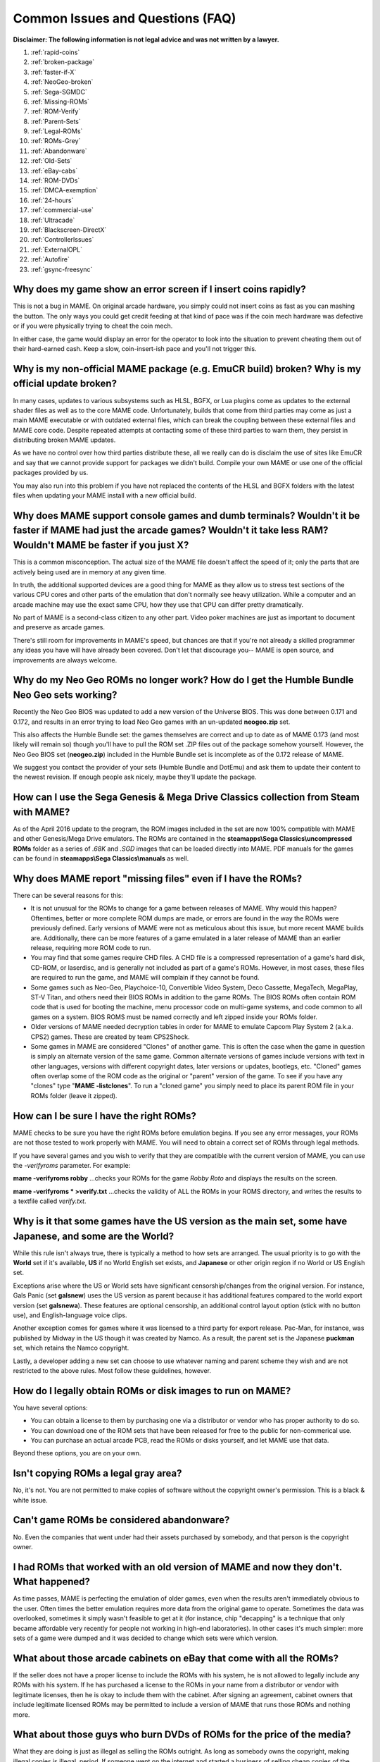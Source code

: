 Common Issues and Questions (FAQ)
=================================

**Disclaimer: The following information is not legal advice and was not written by a lawyer.**


1. :ref:`rapid-coins`
2. :ref:`broken-package`
3. :ref:`faster-if-X`
4. :ref:`NeoGeo-broken`
5. :ref:`Sega-SGMDC`
6. :ref:`Missing-ROMs`
7. :ref:`ROM-Verify`
8. :ref:`Parent-Sets`
9. :ref:`Legal-ROMs`
10. :ref:`ROMs-Grey`
11. :ref:`Abandonware`
12. :ref:`Old-Sets`
13. :ref:`eBay-cabs`
14. :ref:`ROM-DVDs`
15. :ref:`DMCA-exemption`
16. :ref:`24-hours`
17. :ref:`commercial-use`
18. :ref:`Ultracade`
19. :ref:`Blackscreen-DirectX`
20. :ref:`ControllerIssues`
21. :ref:`ExternalOPL`
22. :ref:`Autofire`
23. :ref:`gsync-freesync`


.. _rapid-coins:

Why does my game show an error screen if I insert coins rapidly?
----------------------------------------------------------------

This is not a bug in MAME. On original arcade hardware, you simply could not insert coins as fast as you can mashing the button. The only ways you could get credit feeding at that kind of pace was if the coin mech hardware was defective or if you were physically trying to cheat the coin mech.

In either case, the game would display an error for the operator to look into the situation to prevent cheating them out of their hard-earned cash. Keep a slow, coin-insert-ish pace and you'll not trigger this.


.. _broken-package:

Why is my non-official MAME package (e.g. EmuCR build) broken? Why is my official update broken?
------------------------------------------------------------------------------------------------

In many cases, updates to various subsystems such as HLSL, BGFX, or Lua plugins come as updates to the external shader files as well as to the core MAME code. Unfortunately, builds that come from third parties may come as just a main MAME executable or with outdated external files, which can break the coupling between these external files and MAME core code. Despite repeated attempts at contacting some of these third parties to warn them, they persist in distributing broken MAME updates.

As we have no control over how third parties distribute these, all we really can do is disclaim the use of sites like EmuCR and say that we cannot provide support for packages we didn't build. Compile your own MAME or use one of the official packages provided by us.

You may also run into this problem if you have not replaced the contents of the HLSL and BGFX folders with the latest files when updating your MAME install with a new official build.


.. _faster-if-X:

Why does MAME support console games and dumb terminals? Wouldn't it be faster if MAME had just the arcade games? Wouldn't it take less RAM? Wouldn't MAME be faster if you just X?
------------------------------------------------------------------------------------------------------------------------------------------------------------------------------------

This is a common misconception. The actual size of the MAME file doesn't affect the speed of it; only the parts that are actively being used are in memory at any given time.

In truth, the additional supported devices are a good thing for MAME as they allow us to stress test sections of the various CPU cores and other parts of the emulation that don't normally see heavy utilization. While a computer and an arcade machine may use the exact same CPU, how they use that CPU can differ pretty dramatically.

No part of MAME is a second-class citizen to any other part. Video poker machines are just as important to document and preserve as arcade games.

There's still room for improvements in MAME's speed, but chances are that if you're not already a skilled programmer any ideas you have will have already been covered. Don't let that discourage you-- MAME is open source, and improvements are always welcome.


.. _NeoGeo-broken:

Why do my Neo Geo ROMs no longer work? How do I get the Humble Bundle Neo Geo sets working?
-------------------------------------------------------------------------------------------

Recently the Neo Geo BIOS was updated to add a new version of the Universe BIOS. This was done between 0.171 and 0.172, and results in an error trying to load Neo Geo games with an un-updated **neogeo.zip** set.

This also affects the Humble Bundle set: the games themselves are correct and up to date as of MAME 0.173 (and most likely will remain so) though you'll have to pull the ROM set .ZIP files out of the package somehow yourself. However, the Neo Geo BIOS set (**neogeo.zip**) included in the Humble Bundle set is incomplete as of the 0.172 release of MAME.

We suggest you contact the provider of your sets (Humble Bundle and DotEmu) and ask them to update their content to the newest revision. If enough people ask nicely, maybe they'll update the package.


.. _Sega-SGMDC:

How can I use the Sega Genesis & Mega Drive Classics collection from Steam with MAME?
-------------------------------------------------------------------------------------

As of the April 2016 update to the program, the ROM images included in the set are now 100% compatible with MAME and other Genesis/Mega Drive emulators. The ROMs are contained in the **steamapps\\Sega Classics\\uncompressed ROMs** folder as a series of *.68K* and *.SGD* images that can be loaded directly into MAME. PDF manuals for the games can be found in **steamapps\\Sega Classics\\manuals** as well.


.. _Missing-ROMs:

Why does MAME report "missing files" even if I have the ROMs?
-------------------------------------------------------------

There can be several reasons for this:

* It is not unusual for the ROMs to change for a game between releases of MAME. Why would this happen? Oftentimes, better or more complete ROM dumps are made, or errors are found in the way the ROMs were previously defined. Early versions of MAME were not as meticulous about this issue, but more recent MAME builds are. Additionally, there can be more features of a game emulated in a later release of MAME than an earlier release, requiring more ROM code to run.
* You may find that some games require CHD files. A CHD file is a compressed representation of a game's hard disk, CD-ROM, or laserdisc, and is generally not included as part of a game's ROMs. However, in most cases, these files are required to run the game, and MAME will complain if they cannot be found.
* Some games such as Neo-Geo, Playchoice-10, Convertible Video System, Deco Cassette, MegaTech, MegaPlay, ST-V Titan, and others need their BIOS ROMs in addition to the game ROMs. The BIOS ROMs often contain ROM code that is used for booting the machine, menu processor code on multi-game systems, and code common to all games on a system. BIOS ROMS must be named correctly and left zipped inside your ROMs folder.
* Older versions of MAME needed decryption tables in order for MAME to emulate Capcom Play System 2 (a.k.a. CPS2) games. These are created by team CPS2Shock.
* Some games in MAME are considered "Clones" of another game. This is often the case when the game in question is simply an alternate version of the same game. Common alternate versions of games include versions with text in other languages, versions with different copyright dates, later versions or updates, bootlegs, etc. "Cloned" games often overlap some of the ROM code as the original or "parent" version of the game. To see if you have any "clones" type "**MAME -listclones**". To run a "cloned game" you simply need to place its parent ROM file in your ROMs folder (leave it zipped).


.. _ROM-Verify:

How can I be sure I have the right ROMs?
----------------------------------------

MAME checks to be sure you have the right ROMs before emulation begins. If you see any error messages, your ROMs are not those tested to work properly with MAME. You will need to obtain a correct set of ROMs through legal methods.

If you have several games and you wish to verify that they are compatible with the current version of MAME, you can use the *-verifyroms* parameter. For example:

**mame -verifyroms robby**
...checks your ROMs for the game *Robby Roto* and displays the results on the screen.

**mame -verifyroms \* >verify.txt**
...checks the validity of ALL the ROMs in your ROMS directory, and writes the results to a textfile called *verify.txt*.


.. _Parent-Sets:

Why is it that some games have the US version as the main set, some have Japanese, and some are the World?
-----------------------------------------------------------------------------------------------------------

While this rule isn't always true, there is typically a method to how sets are arranged. The usual priority is to go with the **World** set if it's available, **US** if no World English set exists, and **Japanese** or other origin region if no World or US English set.

Exceptions arise where the US or World sets have significant censorship/changes from the original version. For instance, Gals Panic (set **galsnew**) uses the US version as parent because it has additional features compared to the world export version (set **galsnewa**). These features are optional censorship, an additional control layout option (stick with no button use), and English-language voice clips.

Another exception comes for games where it was licensed to a third party for export release. Pac-Man, for instance, was published by Midway in the US though it was created by Namco. As a result, the parent set is the Japanese **puckman** set, which retains the Namco copyright.

Lastly, a developer adding a new set can choose to use whatever naming and parent scheme they wish and are not restricted to the above rules. Most follow these guidelines, however.


.. _Legal-ROMs:

How do I legally obtain ROMs or disk images to run on MAME?
-----------------------------------------------------------

You have several options:

* You can obtain a license to them by purchasing one via a distributor or vendor who has proper authority to do so.
* You can download one of the ROM sets that have been released for free to the public for non-commerical use.
* You can purchase an actual arcade PCB, read the ROMs or disks yourself, and let MAME use that data.

Beyond these options, you are on your own.


.. _ROMs-Grey:

Isn't copying ROMs a legal gray area?
-------------------------------------

No, it's not. You are not permitted to make copies of software without the copyright owner's permission. This is a black & white issue.


.. _Abandonware:

Can't game ROMs be considered abandonware?
------------------------------------------

No. Even the companies that went under had their assets purchased by somebody, and that person is the copyright owner.


.. _Old-Sets:

I had ROMs that worked with an old version of MAME and now they don't. What happened?
-------------------------------------------------------------------------------------

As time passes, MAME is perfecting the emulation of older games, even when the results aren't immediately obvious to the user. Often times the better emulation requires more data from the original game to operate. Sometimes the data was overlooked, sometimes it simply wasn't feasible to get at it (for instance, chip "decapping" is a technique that only became affordable very recently for people not working in high-end laboratories). In other cases it's much simpler: more sets of a game were dumped and it was decided to change which sets were which version.


.. _eBay-cabs:

What about those arcade cabinets on eBay that come with all the ROMs?
---------------------------------------------------------------------

If the seller does not have a proper license to include the ROMs with his system, he is not allowed to legally include any ROMs with his system. If he has purchased a license to the ROMs in your name from a distributor or vendor with legitimate licenses, then he is okay to include them with the cabinet. After signing an agreement, cabinet owners that include legitimate licensed ROMs may be permitted to include a version of MAME that runs those ROMs and nothing more.


.. _ROM-DVDs:

What about those guys who burn DVDs of ROMs for the price of the media?
-----------------------------------------------------------------------

What they are doing is just as illegal as selling the ROMs outright. As long as somebody owns the copyright, making illegal copies is illegal, period. If someone went on the internet and started a business of selling cheap copies of the latest U2 album for the price of media, do you think they would get away with it?

Even worse, a lot of these folks like to claim that they are helping the project. In fact, they only create more problems for the MAME team. We are not associated with these people in any way regardless of how "official" they may attempt to appear. You are only helping criminals make a profit through selling software they have no right to sell. **Anybody using the MAME name and/or logo to sell such products is also in violation of the MAME trademark.**


.. _DMCA-exemption:

But isn't there a special DMCA exemption that makes ROM copying legal?
----------------------------------------------------------------------

No, you have misread the exemptions. The exemption allows people to reverse engineer the copy protection or encryption in computer programs that are obsolete. The exemption simply means that figuring out how these obsolete programs worked is not illegal according to the DMCA. It does not have any effect on the legality of violating the copyright on computer programs, which is what you are doing if you make copies of ROMs.


.. _24-hours:

But isn't it OK to download and "try" ROMs for 24 hours?
--------------------------------------------------------

This is an urban legend that was made up by people who put ROMs up for download on their sites, in order to justify the fact that they were breaking the law. There is nothing like this in any copyright law.


.. _commercial-use:

If I buy a cabinet with legitimate ROMs, can I set it up in a public place to make money?
-----------------------------------------------------------------------------------------

Probably not. ROMs are typically only licensed for personal, non-commercial purposes.


.. _Ultracade:

But I've seen Ultracade and Global VR Classics cabinets out in public places? Why can they do it?
-------------------------------------------------------------------------------------------------

Ultracade had two separate products. The Ultracade product is a commercial machine with commercial licenses to the games. These machines were designed to be put on location and make money, like traditional arcade machines. Their other product is the Arcade Legends series. These are home machines with non- commercial licenses for the games, and can only be legally operated in a private environment. Since their buyout by Global VR they only offer the Global VR Classics cabinet, which is equivalent to the earlier Ultracade product.


.. _Blackscreen-DirectX:

HELP! I'm getting a black screen or an error message in regards to DirectX on Windows!
--------------------------------------------------------------------------------------

You probably have missing or damaged DirectX runtimes. You can download the latest DirectX setup tool from Microsoft at https://www.microsoft.com/en-us/download/details.aspx?displaylang=en&id=35

Additional troubleshooting information can be found on Microsoft's website at https://support.microsoft.com/en-us/kb/179113


.. _ControllerIssues:

I have a controller that doesn't want to work with the standard Microsoft Windows version of MAME, what can I do?
-----------------------------------------------------------------------------------------------------------------

By default, MAME on Microsoft Windows tries to do raw reads of the joystick(s), mouse/mice, and keyboard(s). This works with most devices and provides the most stable results. However, some devices need special drivers to translate their output and these drivers may not work with raw input.

One thing you can try is setting the keyboardprovider, mouseprovider, or joystickprovider setting (depending on which kind of device your input device acts as) from rawinput to one of the other options such as dinput or win32. See :ref:`osd-commandline-options` for details on supported providers.


.. _ExternalOPL:

What happened to the MAME support for external OPL2-carrying soundcards?
------------------------------------------------------------------------

MAME added support in version 0.23 for the use of a soundcard's onboard OPL2 (Yamaha YM3812 chip) instead of emulating the OPL2. This feature was never supported on the official Windows version of MAME and was dropped entirely as of MAME 0.60, because the OPL2 emulation in MAME had become advanced enough to be a better solution in almost all cases as of that time; now it's superior to using a sound card's YM3812 in all cases, especially as modern cards lack a YM3812.

Unofficial builds of MAME may have supported it for varying amounts of time as well.


.. _Autofire:

What happened to the MAME support for autofire?
-----------------------------------------------

A Lua plugin with providing enhanced autofire support was added in MAME 0.210,
and the old built-in autofire functionality was removed in MAME 0.216.  This
new plugin has more functionality than the built-in autofire feature in older
version of MAME; for example, you can configure an alternate buttons for
different for autofire rates.

You can enable and configure the new autofire system with the following steps:

* Start MAME with no system selected.
* Choose *Plugins* at the bottom (just above Exit)
* Turn Autofire on.

The setting will be automatically saved for future use.

Once you’re running a system of your choice, bring up the MAME menu (using the
**Tab** key by default), select *Plugin Options* and then select *Autofire*.
From there, depending on whether you have an existing autofire button set up or
not, it will either show the existing entry/entries or it will ask you to select
the input for the autofire.

Typically you’ll be choosing *P1 Button 1* for systems like Galaga, Alcon, and
the like.  The *Hotkey* is the button you press for the autofire effect.  This
can be any keyboard key or joystick button you wish.  As of 0.216, mouse buttons
are not yet supported.

*On frames* and *Off frames* are how long to leave the button pressed and
released in number of frames.  Some systems do not read the inputs fast enough
for 1 and 1 to be usable.  You may need to try 2 and 2 (e.g. Alcon) or other
combinations.  Try fine-tuning these to your taste.

The autofire configuration for that system will be saved in a ``systemname.cfg``
file (e.g. ``alcon.cfg``) inside the Autofire folder for future use.  Each
system will have its own configuration.

Note that if you set the autofire button to an input button that's also defined in MAME's inputs for the running system, you may get unexpected results-- Using Gradius as an example:

 If you set button 1 on your controller to fire, then set autofire to button 1 as well, holding the button down to shoot will not trigger the autofire because the button never gets released from you holding the non-autofire button 1. This will also happen if you set a different button as autofire (say, button 3 in this case), and hold button 1 down while holding button 3 down.

 If you set button 3 on your controller to autofire and set button 3 to be powerup as well, you will trigger the powerup action every time you grab a powerup because the powerup button is also being held down along with the autofire button.

 It is suggested you choose a button for autofire that is not in use for anything else in the current system.


.. _gsync-freesync:

Does MAME support G-Sync or FreeSync? How do I configure MAME to use them?
--------------------------------------------------------------------------

MAME supports both G-Sync and FreeSync right out of the box for Windows and Linux, however macOS does not support G-Sync or FreeSync.

* Make sure your monitor is capable of at least 120Hz G-Sync/FreeSync. If your monitor is only capable of 60Hz in G-Sync/FreeSync modes, you will hit problems with drivers such as *Pac-Man* that run at 60.60606Hz and may hit problems with others that are very close to but not quite 60Hz.
* If playing MAME windowed or using the BGFX video system, you'll need to make sure that you have G-Sync/FreeSync turned on for windowed applications as well as full screen in your video driver. 
* Be sure to leave triple buffering turned off.
* Turning VSync on is suggested in general with G-Sync and FreeSync.
* Low Latency Mode will not affect MAME performance with G-Sync/FreeSync.

The effects of G-Sync and FreeSync will be most noticeable in drivers that run at refresh rates that are very different from normal PC refresh rates. For instance, the first three *Mortal Kombat* titles run at 54.706841Hz.
